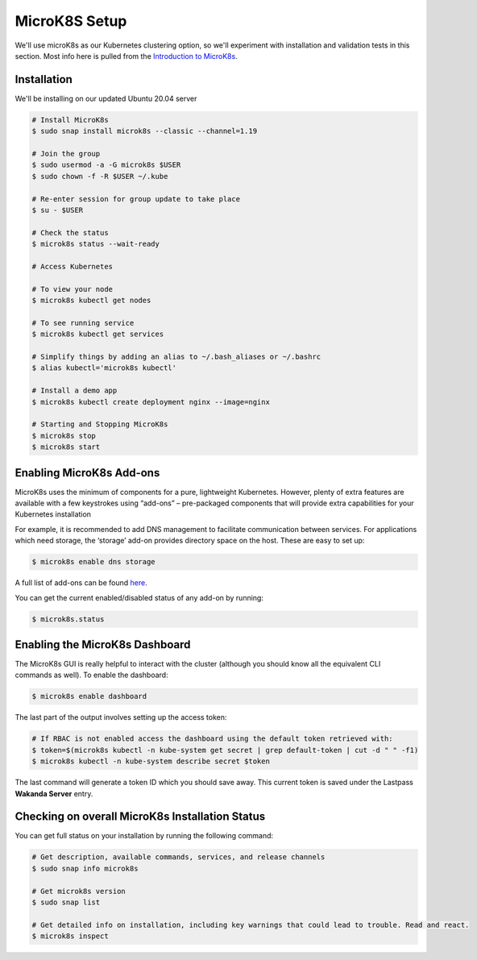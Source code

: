 MicroK8S Setup
==============

We'll use microK8s as our Kubernetes clustering option, so we'll
experiment with installation and validation tests in this section. Most info here is pulled from the
`Introduction to MicroK8s <https://microk8s.io/docs>`_.

Installation
~~~~~~~~~~~~
We'll be installing on our updated Ubuntu 20.04 server

.. code:: bash

   # Install MicroK8s
   $ sudo snap install microk8s --classic --channel=1.19

   # Join the group
   $ sudo usermod -a -G microk8s $USER
   $ sudo chown -f -R $USER ~/.kube

   # Re-enter session for group update to take place
   $ su - $USER

   # Check the status
   $ microk8s status --wait-ready

   # Access Kubernetes

   # To view your node
   $ microk8s kubectl get nodes

   # To see running service
   $ microk8s kubectl get services

   # Simplify things by adding an alias to ~/.bash_aliases or ~/.bashrc
   $ alias kubectl='microk8s kubectl'

   # Install a demo app
   $ microk8s kubectl create deployment nginx --image=nginx

   # Starting and Stopping MicroK8s
   $ microk8s stop
   $ microk8s start

Enabling MicroK8s Add-ons
~~~~~~~~~~~~~~~~~~~~~~~~~~
MicroK8s uses the minimum of components for a pure, lightweight Kubernetes.
However, plenty of extra features are available with a few keystrokes using “add-ons” – pre-packaged components
that will provide extra capabilities for your Kubernetes installation

For example, it is recommended to add DNS management to facilitate communication between services.
For applications which need storage, the ‘storage’ add-on provides directory space on the host.
These are easy to set up:

.. code:: bash

   $ microk8s enable dns storage

A full list of add-ons can be found `here <https://microk8s.io/docs/addons#heading--list/>`_.

You can get the current enabled/disabled status of any add-on by running:

.. code:: bash

   $ microk8s.status

Enabling the MicroK8s Dashboard
~~~~~~~~~~~~~~~~~~~~~~~~~~~~~~~
The MicroK8s GUI is really helpful to interact with the cluster (although you should know all
the equivalent CLI commands as well). To enable the dashboard:

.. code:: bash

   $ microk8s enable dashboard

The last part of the output involves setting up the access token:

.. code:: bash

   # If RBAC is not enabled access the dashboard using the default token retrieved with:
   $ token=$(microk8s kubectl -n kube-system get secret | grep default-token | cut -d " " -f1)
   $ microk8s kubectl -n kube-system describe secret $token

The last command will generate a token ID which you should save away. This current token is saved under the
Lastpass **Wakanda Server** entry.



Checking on overall MicroK8s Installation Status
~~~~~~~~~~~~~~~~~~~~~~~~~~~~~~~~~~~~~~~~~~~~~~~~
You can get full status on your installation by running the following command:

.. code:: bash

   # Get description, available commands, services, and release channels
   $ sudo snap info microk8s

   # Get microk8s version
   $ sudo snap list

   # Get detailed info on installation, including key warnings that could lead to trouble. Read and react.
   $ microk8s inspect





